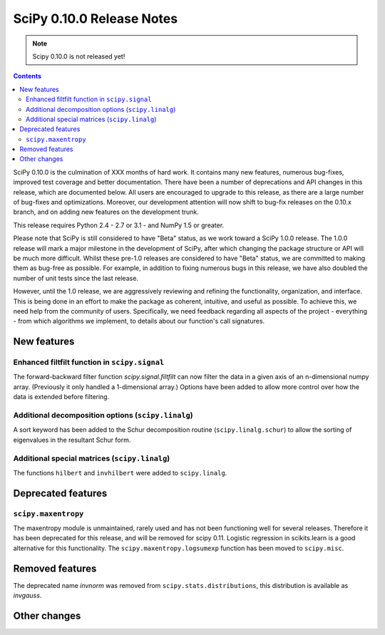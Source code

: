 ==========================
SciPy 0.10.0 Release Notes
==========================

.. note:: Scipy 0.10.0 is not released yet!

.. contents::

SciPy 0.10.0 is the culmination of XXX months of hard work. It contains
many new features, numerous bug-fixes, improved test coverage and
better documentation.  There have been a number of deprecations and
API changes in this release, which are documented below.  All users
are encouraged to upgrade to this release, as there are a large number
of bug-fixes and optimizations.  Moreover, our development attention
will now shift to bug-fix releases on the 0.10.x branch, and on adding
new features on the development trunk.

This release requires Python 2.4 - 2.7 or 3.1 - and NumPy 1.5 or greater.

Please note that SciPy is still considered to have "Beta" status, as
we work toward a SciPy 1.0.0 release.  The 1.0.0 release will mark a
major milestone in the development of SciPy, after which changing the
package structure or API will be much more difficult.  Whilst these
pre-1.0 releases are considered to have "Beta" status, we are
committed to making them as bug-free as possible.  For example, in
addition to fixing numerous bugs in this release, we have also doubled
the number of unit tests since the last release.

However, until the 1.0 release, we are aggressively reviewing and
refining the functionality, organization, and interface. This is being
done in an effort to make the package as coherent, intuitive, and
useful as possible.  To achieve this, we need help from the community
of users.  Specifically, we need feedback regarding all aspects of the
project - everything - from which algorithms we implement, to details
about our function's call signatures.


New features
============

Enhanced filtfilt function in ``scipy.signal``
----------------------------------------------

The forward-backward filter function `scipy.signal.filtfilt` can now
filter the data in a given axis of an n-dimensional numpy array.
(Previously it only handled a 1-dimensional array.)  Options have been
added to allow more control over how the data is extended before filtering.

Additional decomposition options (``scipy.linalg``)
---------------------------------------------------

A sort keyword has been added to the Schur decomposition routine 
(``scipy.linalg.schur``) to allow the sorting of eigenvalues in
the resultant Schur form.

Additional special matrices (``scipy.linalg``)
----------------------------------------------

The functions ``hilbert`` and ``invhilbert`` were added to ``scipy.linalg``.


Deprecated features
===================

``scipy.maxentropy``
--------------------

The maxentropy module is unmaintained, rarely used and has not been functioning
well for several releases.  Therefore it has been deprecated for this release,
and will be removed for scipy 0.11.  Logistic regression in scikits.learn is a
good alternative for this functionality.  The ``scipy.maxentropy.logsumexp``
function has been moved to ``scipy.misc``.


Removed features
================

The deprecated name `invnorm` was removed from ``scipy.stats.distributions``,
this distribution is available as `invgauss`.


Other changes
=============

